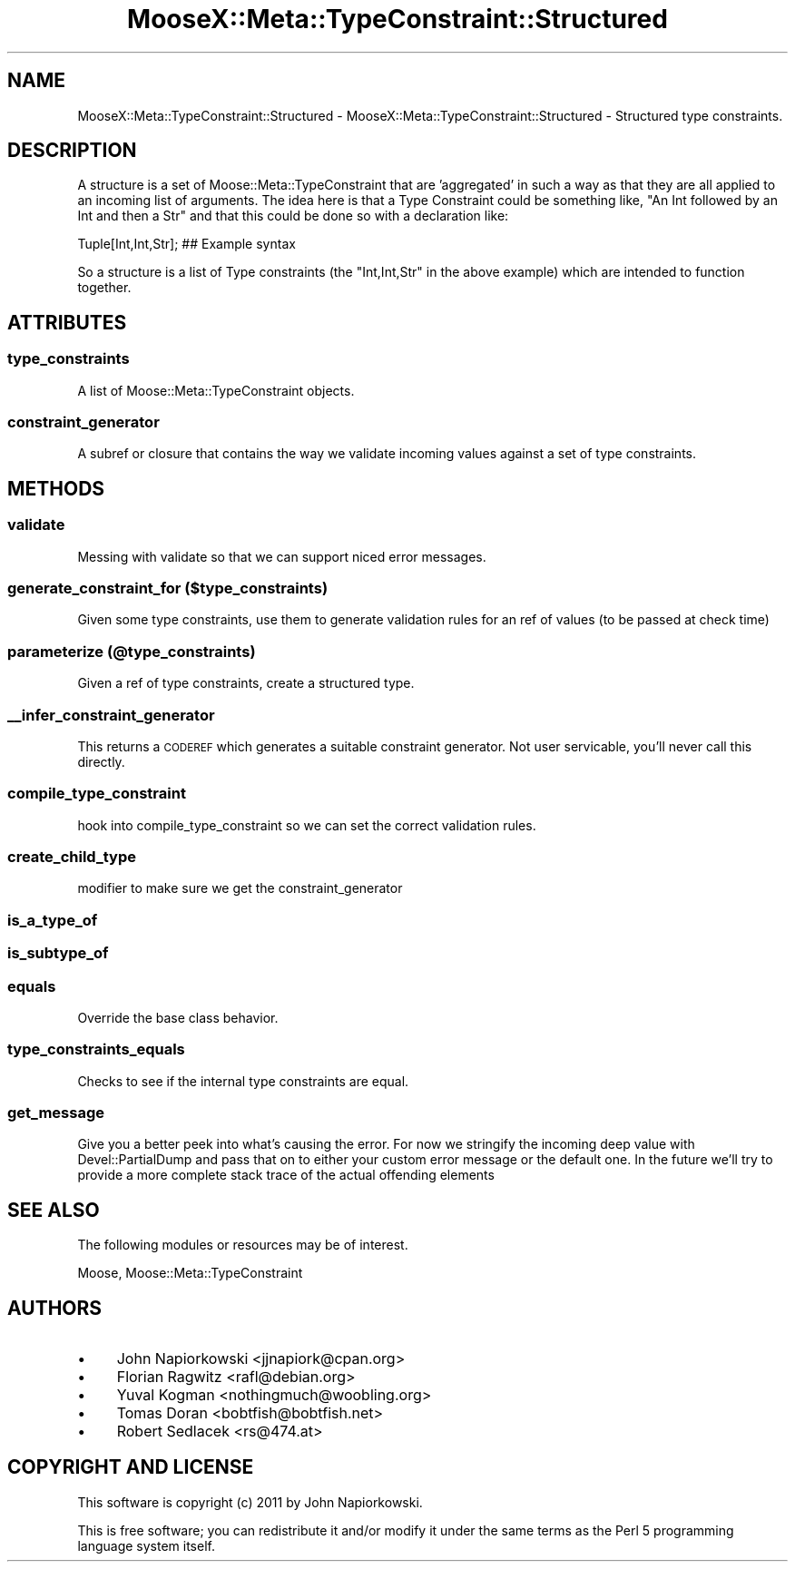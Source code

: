 .\" Automatically generated by Pod::Man 2.23 (Pod::Simple 3.14)
.\"
.\" Standard preamble:
.\" ========================================================================
.de Sp \" Vertical space (when we can't use .PP)
.if t .sp .5v
.if n .sp
..
.de Vb \" Begin verbatim text
.ft CW
.nf
.ne \\$1
..
.de Ve \" End verbatim text
.ft R
.fi
..
.\" Set up some character translations and predefined strings.  \*(-- will
.\" give an unbreakable dash, \*(PI will give pi, \*(L" will give a left
.\" double quote, and \*(R" will give a right double quote.  \*(C+ will
.\" give a nicer C++.  Capital omega is used to do unbreakable dashes and
.\" therefore won't be available.  \*(C` and \*(C' expand to `' in nroff,
.\" nothing in troff, for use with C<>.
.tr \(*W-
.ds C+ C\v'-.1v'\h'-1p'\s-2+\h'-1p'+\s0\v'.1v'\h'-1p'
.ie n \{\
.    ds -- \(*W-
.    ds PI pi
.    if (\n(.H=4u)&(1m=24u) .ds -- \(*W\h'-12u'\(*W\h'-12u'-\" diablo 10 pitch
.    if (\n(.H=4u)&(1m=20u) .ds -- \(*W\h'-12u'\(*W\h'-8u'-\"  diablo 12 pitch
.    ds L" ""
.    ds R" ""
.    ds C` ""
.    ds C' ""
'br\}
.el\{\
.    ds -- \|\(em\|
.    ds PI \(*p
.    ds L" ``
.    ds R" ''
'br\}
.\"
.\" Escape single quotes in literal strings from groff's Unicode transform.
.ie \n(.g .ds Aq \(aq
.el       .ds Aq '
.\"
.\" If the F register is turned on, we'll generate index entries on stderr for
.\" titles (.TH), headers (.SH), subsections (.SS), items (.Ip), and index
.\" entries marked with X<> in POD.  Of course, you'll have to process the
.\" output yourself in some meaningful fashion.
.ie \nF \{\
.    de IX
.    tm Index:\\$1\t\\n%\t"\\$2"
..
.    nr % 0
.    rr F
.\}
.el \{\
.    de IX
..
.\}
.\"
.\" Accent mark definitions (@(#)ms.acc 1.5 88/02/08 SMI; from UCB 4.2).
.\" Fear.  Run.  Save yourself.  No user-serviceable parts.
.    \" fudge factors for nroff and troff
.if n \{\
.    ds #H 0
.    ds #V .8m
.    ds #F .3m
.    ds #[ \f1
.    ds #] \fP
.\}
.if t \{\
.    ds #H ((1u-(\\\\n(.fu%2u))*.13m)
.    ds #V .6m
.    ds #F 0
.    ds #[ \&
.    ds #] \&
.\}
.    \" simple accents for nroff and troff
.if n \{\
.    ds ' \&
.    ds ` \&
.    ds ^ \&
.    ds , \&
.    ds ~ ~
.    ds /
.\}
.if t \{\
.    ds ' \\k:\h'-(\\n(.wu*8/10-\*(#H)'\'\h"|\\n:u"
.    ds ` \\k:\h'-(\\n(.wu*8/10-\*(#H)'\`\h'|\\n:u'
.    ds ^ \\k:\h'-(\\n(.wu*10/11-\*(#H)'^\h'|\\n:u'
.    ds , \\k:\h'-(\\n(.wu*8/10)',\h'|\\n:u'
.    ds ~ \\k:\h'-(\\n(.wu-\*(#H-.1m)'~\h'|\\n:u'
.    ds / \\k:\h'-(\\n(.wu*8/10-\*(#H)'\z\(sl\h'|\\n:u'
.\}
.    \" troff and (daisy-wheel) nroff accents
.ds : \\k:\h'-(\\n(.wu*8/10-\*(#H+.1m+\*(#F)'\v'-\*(#V'\z.\h'.2m+\*(#F'.\h'|\\n:u'\v'\*(#V'
.ds 8 \h'\*(#H'\(*b\h'-\*(#H'
.ds o \\k:\h'-(\\n(.wu+\w'\(de'u-\*(#H)/2u'\v'-.3n'\*(#[\z\(de\v'.3n'\h'|\\n:u'\*(#]
.ds d- \h'\*(#H'\(pd\h'-\w'~'u'\v'-.25m'\f2\(hy\fP\v'.25m'\h'-\*(#H'
.ds D- D\\k:\h'-\w'D'u'\v'-.11m'\z\(hy\v'.11m'\h'|\\n:u'
.ds th \*(#[\v'.3m'\s+1I\s-1\v'-.3m'\h'-(\w'I'u*2/3)'\s-1o\s+1\*(#]
.ds Th \*(#[\s+2I\s-2\h'-\w'I'u*3/5'\v'-.3m'o\v'.3m'\*(#]
.ds ae a\h'-(\w'a'u*4/10)'e
.ds Ae A\h'-(\w'A'u*4/10)'E
.    \" corrections for vroff
.if v .ds ~ \\k:\h'-(\\n(.wu*9/10-\*(#H)'\s-2\u~\d\s+2\h'|\\n:u'
.if v .ds ^ \\k:\h'-(\\n(.wu*10/11-\*(#H)'\v'-.4m'^\v'.4m'\h'|\\n:u'
.    \" for low resolution devices (crt and lpr)
.if \n(.H>23 .if \n(.V>19 \
\{\
.    ds : e
.    ds 8 ss
.    ds o a
.    ds d- d\h'-1'\(ga
.    ds D- D\h'-1'\(hy
.    ds th \o'bp'
.    ds Th \o'LP'
.    ds ae ae
.    ds Ae AE
.\}
.rm #[ #] #H #V #F C
.\" ========================================================================
.\"
.IX Title "MooseX::Meta::TypeConstraint::Structured 3"
.TH MooseX::Meta::TypeConstraint::Structured 3 "2011-10-03" "perl v5.12.5" "User Contributed Perl Documentation"
.\" For nroff, turn off justification.  Always turn off hyphenation; it makes
.\" way too many mistakes in technical documents.
.if n .ad l
.nh
.SH "NAME"
MooseX::Meta::TypeConstraint::Structured \- MooseX::Meta::TypeConstraint::Structured \- Structured type constraints.
.SH "DESCRIPTION"
.IX Header "DESCRIPTION"
A structure is a set of Moose::Meta::TypeConstraint that are 'aggregated' in
such a way as that they are all applied to an incoming list of arguments.  The
idea here is that a Type Constraint could be something like, \*(L"An Int followed by
an Int and then a Str\*(R" and that this could be done so with a declaration like:
.PP
.Vb 1
\&    Tuple[Int,Int,Str]; ## Example syntax
.Ve
.PP
So a structure is a list of Type constraints (the \*(L"Int,Int,Str\*(R" in the above
example) which are intended to function together.
.SH "ATTRIBUTES"
.IX Header "ATTRIBUTES"
.SS "type_constraints"
.IX Subsection "type_constraints"
A list of Moose::Meta::TypeConstraint objects.
.SS "constraint_generator"
.IX Subsection "constraint_generator"
A subref or closure that contains the way we validate incoming values against
a set of type constraints.
.SH "METHODS"
.IX Header "METHODS"
.SS "validate"
.IX Subsection "validate"
Messing with validate so that we can support niced error messages.
.SS "generate_constraint_for ($type_constraints)"
.IX Subsection "generate_constraint_for ($type_constraints)"
Given some type constraints, use them to generate validation rules for an ref
of values (to be passed at check time)
.SS "parameterize (@type_constraints)"
.IX Subsection "parameterize (@type_constraints)"
Given a ref of type constraints, create a structured type.
.SS "_\|_infer_constraint_generator"
.IX Subsection "__infer_constraint_generator"
This returns a \s-1CODEREF\s0 which generates a suitable constraint generator.  Not
user servicable, you'll never call this directly.
.SS "compile_type_constraint"
.IX Subsection "compile_type_constraint"
hook into compile_type_constraint so we can set the correct validation rules.
.SS "create_child_type"
.IX Subsection "create_child_type"
modifier to make sure we get the constraint_generator
.SS "is_a_type_of"
.IX Subsection "is_a_type_of"
.SS "is_subtype_of"
.IX Subsection "is_subtype_of"
.SS "equals"
.IX Subsection "equals"
Override the base class behavior.
.SS "type_constraints_equals"
.IX Subsection "type_constraints_equals"
Checks to see if the internal type constraints are equal.
.SS "get_message"
.IX Subsection "get_message"
Give you a better peek into what's causing the error.  For now we stringify the
incoming deep value with Devel::PartialDump and pass that on to either your
custom error message or the default one.  In the future we'll try to provide a
more complete stack trace of the actual offending elements
.SH "SEE ALSO"
.IX Header "SEE ALSO"
The following modules or resources may be of interest.
.PP
Moose, Moose::Meta::TypeConstraint
.SH "AUTHORS"
.IX Header "AUTHORS"
.IP "\(bu" 4
John Napiorkowski <jjnapiork@cpan.org>
.IP "\(bu" 4
Florian Ragwitz <rafl@debian.org>
.IP "\(bu" 4
Yuval Kogman <nothingmuch@woobling.org>
.IP "\(bu" 4
Tomas Doran <bobtfish@bobtfish.net>
.IP "\(bu" 4
Robert Sedlacek <rs@474.at>
.SH "COPYRIGHT AND LICENSE"
.IX Header "COPYRIGHT AND LICENSE"
This software is copyright (c) 2011 by John Napiorkowski.
.PP
This is free software; you can redistribute it and/or modify it under
the same terms as the Perl 5 programming language system itself.
